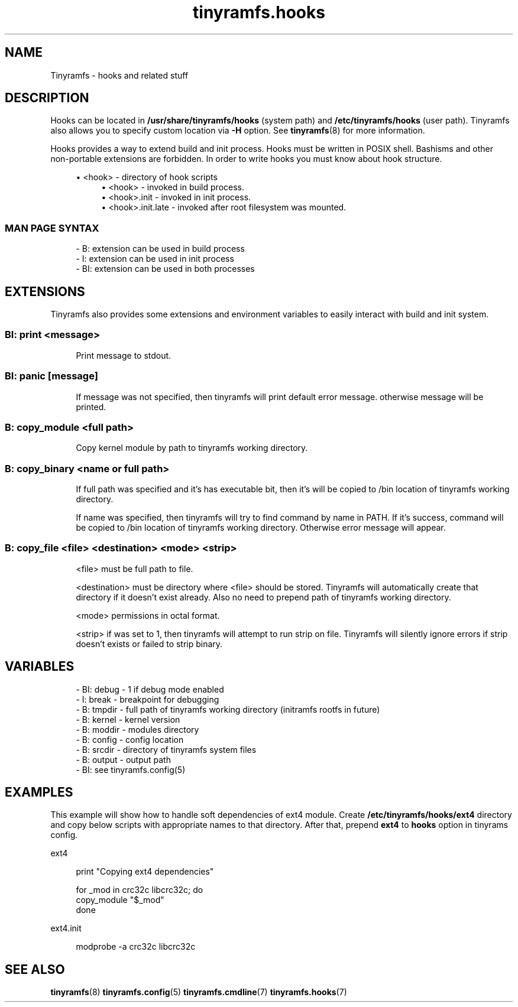 .\" Generated by scdoc 1.11.0
.\" Complete documentation for this program is not available as a GNU info page
.ie \n(.g .ds Aq \(aq
.el       .ds Aq '
.nh
.ad l
.\" Begin generated content:
.TH "tinyramfs.hooks" "7" "2020-09-04"
.P
.SH NAME
.P
Tinyramfs - hooks and related stuff
.P
.SH DESCRIPTION
.P
Hooks can be located in \fB/usr/share/tinyramfs/hooks\fR (system path) and
\fB/etc/tinyramfs/hooks\fR (user path).\& Tinyramfs also allows you to specify custom
location via \fB-H\fR option.\& See \fBtinyramfs\fR(8) for more information.\&
.P
Hooks provides a way to extend build and init process.\& Hooks must be written in
POSIX shell.\& Bashisms and other non-portable extensions are forbidden.\& In order
to write hooks you must know about hook structure.\&
.P
.RS 4
.ie n \{\
\h'-04'\(bu\h'+03'\c
.\}
.el \{\
.IP \(bu 4
.\}
<hook> - directory of hook scripts
.RS 4
.RE
.RS 4
.ie n \{\
\h'-04'\(bu\h'+03'\c
.\}
.el \{\
.IP \(bu 4
.\}
<hook>           - invoked in build process.\&
.RE
.RS 4
.ie n \{\
\h'-04'\(bu\h'+03'\c
.\}
.el \{\
.IP \(bu 4
.\}
<hook>.\&init      - invoked in init process.\&
.RE
.RS 4
.ie n \{\
\h'-04'\(bu\h'+03'\c
.\}
.el \{\
.IP \(bu 4
.\}
<hook>.\&init.\&late - invoked after root filesystem was mounted.\&

.RE
.P
.RE
.SS MAN PAGE SYNTAX
.P
.nf
.RS 4
- B: extension can be used in build process
- I: extension can be used in init process
- BI: extension can be used in both processes
.fi
.RE
.P
.SH EXTENSIONS
.P
Tinyramfs also provides some extensions and environment variables to easily
interact with build and init system.\&
.P
.SS BI: print <message>
.P
.RS 4
Print message to stdout.\&
.P
.RE
.SS BI: panic [message]
.P
.RS 4
If message was not specified, then tinyramfs will print default error
message.\& otherwise message will be printed.\&
.P
.RE
.SS B: copy_module <full path>
.P
.RS 4
Copy kernel module by path to tinyramfs working directory.\&
.P
.RE
.SS B: copy_binary <name or full path>
.P
.RS 4
If full path was specified and it's has executable bit, then it's will
be copied to /bin location of tinyramfs working directory.\&
.P
If name was specified, then tinyramfs will try to find command by name
in PATH.\& If it's success, command will be copied to /bin location of
tinyramfs working directory.\& Otherwise error message will appear.\&
.P
.RE
.SS B: copy_file <file> <destination> <mode> <strip>
.P
.RS 4
<file> must be full path to file.\&
.P
<destination> must be directory where <file> should be stored.\& Tinyramfs
will automatically create that directory if it doesn't exist already.\& Also
no need to prepend path of tinyramfs working directory.\&
.P
<mode> permissions in octal format.\&
.P
<strip> if was set to 1, then tinyramfs will attempt to run strip
on file.\& Tinyramfs will silently ignore errors if strip doesn't
exists or failed to strip binary.\&
.P
.RE
.SH VARIABLES
.P
.nf
.RS 4
- BI: debug - 1 if debug mode enabled
- I: break  - breakpoint for debugging
- B: tmpdir - full path of tinyramfs working directory (initramfs rootfs in future)
- B: kernel - kernel version
- B: moddir - modules directory
- B: config - config location
- B: srcdir - directory of tinyramfs system files
- B: output - output path
- BI: see tinyramfs\&.config(5)
.fi
.RE
.P
.SH EXAMPLES
.P
This example will show how to handle soft dependencies of ext4 module.\&
Create \fB/etc/tinyramfs/hooks/ext4\fR directory and copy below scripts with
appropriate names to that directory.\& After that, prepend \fBext4\fR to \fBhooks\fR
option in tinyrams config.\&
.P
ext4
.P
.nf
.RS 4
print "Copying ext4 dependencies"

for _mod in crc32c libcrc32c; do
    copy_module "$_mod"
done
.fi
.RE
.P
ext4.\&init
.P
.nf
.RS 4
modprobe -a crc32c libcrc32c
.fi
.RE
.P
.SH SEE ALSO
.P
\fBtinyramfs\fR(8) \fBtinyramfs.\&config\fR(5) \fBtinyramfs.\&cmdline\fR(7) \fBtinyramfs.\&hooks\fR(7)
